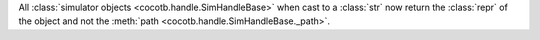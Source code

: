 All :class:`simulator objects <cocotb.handle.SimHandleBase>` when cast to a :class:`str` now return the :class:`repr` of the object and not the :meth:`path <cocotb.handle.SimHandleBase._path>`.
